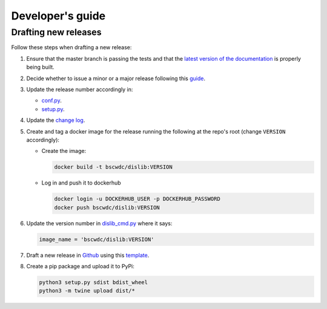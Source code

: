 Developer's guide
=================

Drafting new releases
---------------------

Follow these steps when drafting a new release:

1. Ensure that the master branch is passing the tests and that the `latest
   version of the documentation <https://dislib.bsc.es/en/latest>`_
   is properly being built.
2. Decide whether to issue a minor or a major release following this `guide
   <https://semver.org/>`_.

3. Update the release number accordingly in:

   - `conf.py <https://github.com/bsc-wdc/dislib/blob/master/docs/source/conf
     .py>`_.
   - `setup.py <https://github.com/bsc-wdc/dislib/blob/master/setup.py>`_.

4. Update the `change log <https://github.com/bsc-wdc/dislib/blob/master/CHANGELOG.md>`_.

5. Create and tag a docker image for the release running the following at the repo's root (change ``VERSION`` accordingly):
   
   - Create the image:
     
     .. code:: bash   
     
      docker build -t bscwdc/dislib:VERSION
   
   - Log in and push it to dockerhub
   
     .. code:: bash
     
      docker login -u DOCKERHUB_USER -p DOCKERHUB_PASSWORD
      docker push bscwdc/dislib:VERSION

6. Update the version number in `dislib_cmd.py <https://github.com/bsc-wdc/dislib/blob/master/bin/dislib_cmd.py>`_ where it says:

   .. code:: python

    image_name = 'bscwdc/dislib:VERSION'   

7. Draft a new release in `Github <https://github.com/bsc-wdc/
   dislib/releases>`_ using this `template <https://github
   .com/bsc-wdc/dislib/blob/master/.github/RELEASE_TEMPLATE.md>`_.

8. Create a pip package and upload it to PyPi:

   .. code:: bash

    python3 setup.py sdist bdist_wheel
    python3 -m twine upload dist/*

